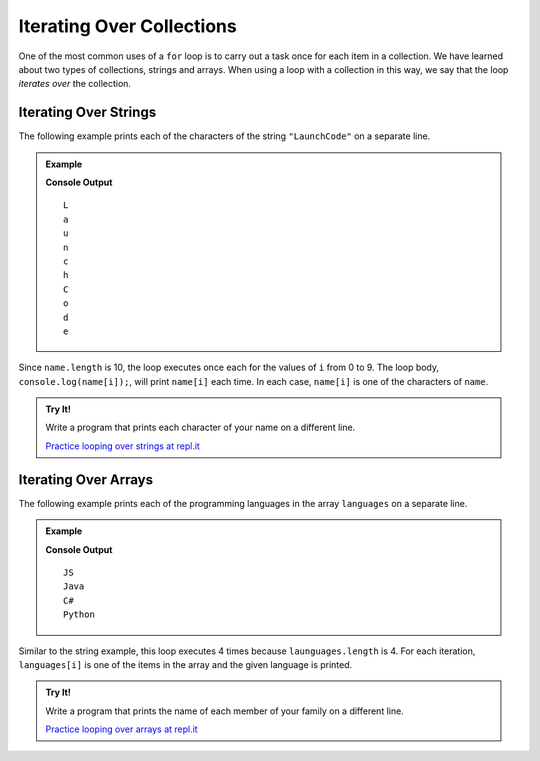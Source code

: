 Iterating Over Collections
==========================

One of the most common uses of a ``for`` loop is to carry out a task once for each item in a collection. We have learned about two types of collections, strings and arrays. When using a loop with a collection in this way, we say that the loop *iterates over* the collection.

Iterating Over Strings
----------------------

The following example prints each of the characters of the string ``"LaunchCode"`` on a separate line.

.. admonition:: Example

   .. sourcecode:: js
      :linenos:
   
      let name = "LaunchCode";

      for (let i = 0; i < name.length; i++) {
         console.log(name[i]);
      }

   **Console Output**

   ::

      L
      a
      u
      n
      c
      h
      C
      o
      d
      e

Since ``name.length`` is 10, the loop executes once each for the values of ``i`` from 0 to 9. The loop body, ``console.log(name[i]);``, will print ``name[i]`` each time. In each case, ``name[i]`` is one of the characters of ``name``.

.. admonition:: Try It!

   Write a program that prints each character of your name on a different line.

   .. sourcecode:: js
      :linenos:
   
      // create a string variable containing your name

      // write a for loop that prints each character in your name on a different line

   `Practice looping over strings at repl.it <https://repl.it/@launchcode/for-Loop-Practice-With-Strings>`_

Iterating Over Arrays
---------------------

The following example prints each of the programming languages in the array ``languages`` on a separate line.

.. admonition:: Example

   .. sourcecode:: js
      :linenos:
   
      let languages = ["JS", "Java", "C#", "Python"];

      for (let i = 0; i < languages.length; i++) {
         console.log(languages[i]);
      }

   **Console Output**

   ::

      JS
      Java
      C#
      Python

Similar to the string example, this loop executes 4 times because ``launguages.length`` is 4. For each iteration, ``languages[i]`` is one of the items in the array and the given language is printed.

.. admonition:: Try It!

   Write a program that prints the name of each member of your family on a different line.

   .. sourcecode:: js
      :linenos:
   
      // create an array variable containing the names

      // write a for loop that prints each name on a different line

   `Practice looping over arrays at repl.it <https://repl.it/@launchcode/for-Loop-Practice-With-Arrays>`_
